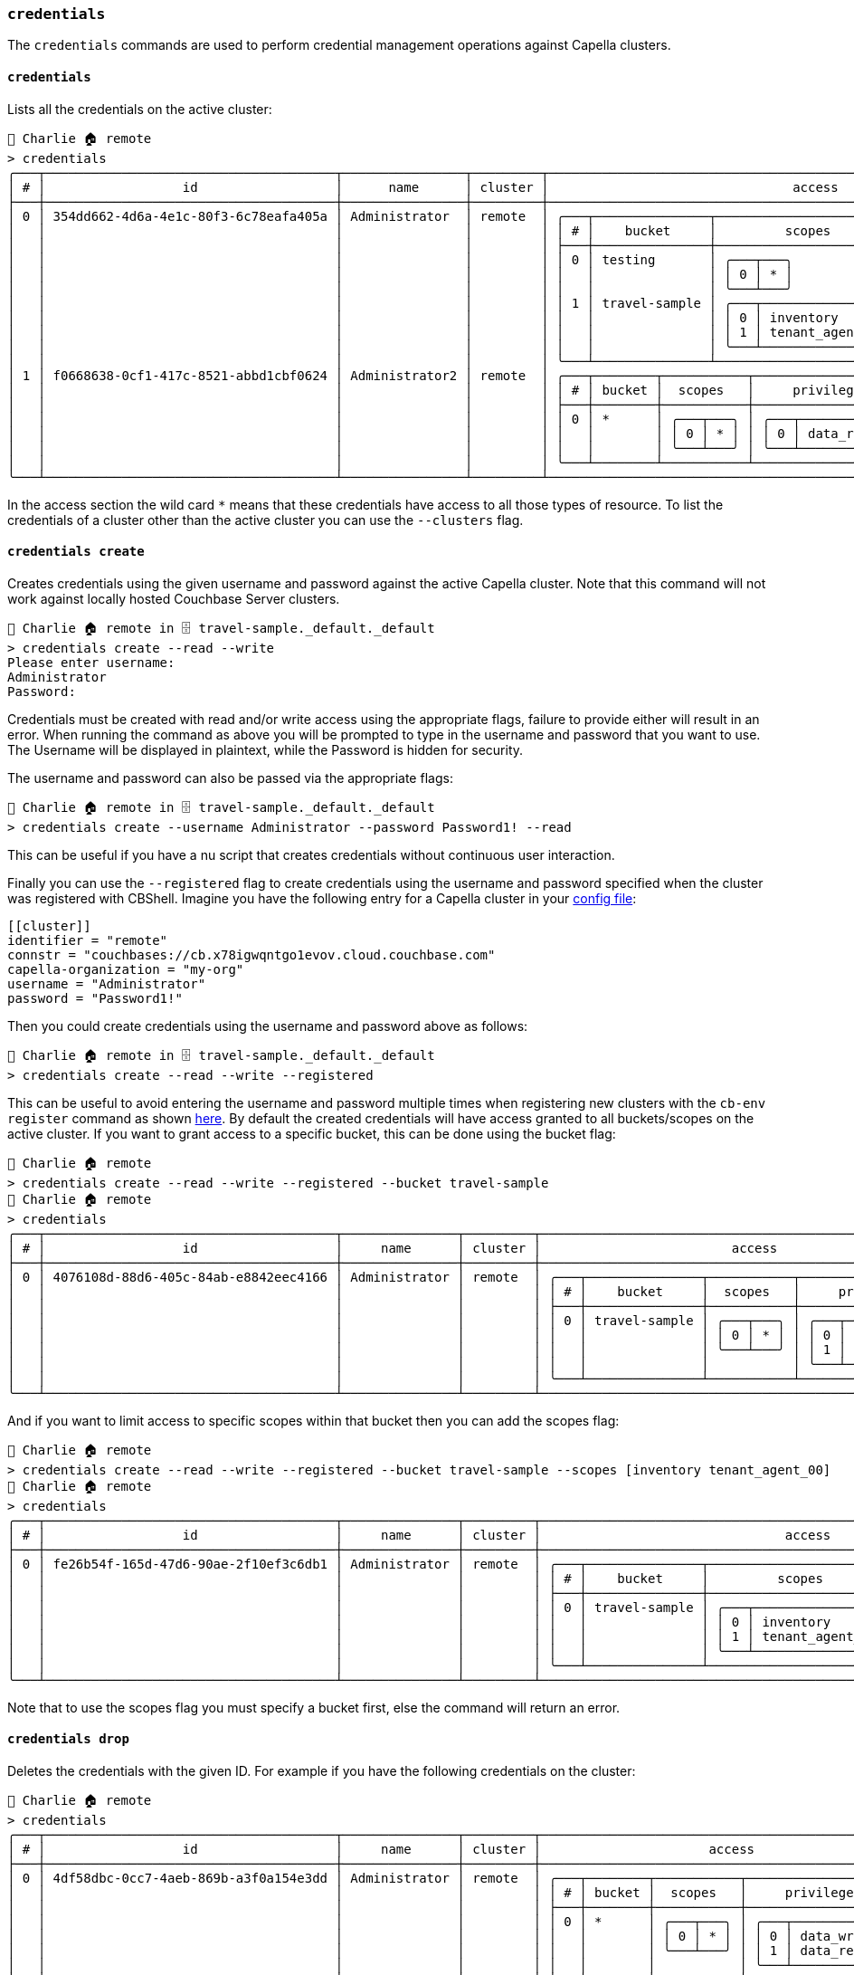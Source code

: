 === `credentials`

The `credentials` commands are used to perform credential management operations against Capella clusters.

==== `credentials`

Lists all the credentials on the active cluster:

[options="nowrap"]
```
👤 Charlie 🏠 remote
> credentials
╭───┬──────────────────────────────────────┬────────────────┬─────────┬───────────────────────────────────────────────────────────────────────╮
│ # │                  id                  │      name      │ cluster │                                access                                 │
├───┼──────────────────────────────────────┼────────────────┼─────────┼───────────────────────────────────────────────────────────────────────┤
│ 0 │ 354dd662-4d6a-4e1c-80f3-6c78eafa405a │ Administrator  │ remote  │ ╭───┬───────────────┬─────────────────────────┬─────────────────────╮ │
│   │                                      │                │         │ │ # │    bucket     │         scopes          │     privileges      │ │
│   │                                      │                │         │ ├───┼───────────────┼─────────────────────────┼─────────────────────┤ │
│   │                                      │                │         │ │ 0 │ testing       │ ╭───┬───╮               │ ╭───┬─────────────╮ │ │
│   │                                      │                │         │ │   │               │ │ 0 │ * │               │ │ 0 │ data_reader │ │ │
│   │                                      │                │         │ │   │               │ ╰───┴───╯               │ ╰───┴─────────────╯ │ │
│   │                                      │                │         │ │ 1 │ travel-sample │ ╭───┬─────────────────╮ │ ╭───┬─────────────╮ │ │
│   │                                      │                │         │ │   │               │ │ 0 │ inventory       │ │ │ 0 │ data_reader │ │ │
│   │                                      │                │         │ │   │               │ │ 1 │ tenant_agent_00 │ │ │ 1 │ data_writer │ │ │
│   │                                      │                │         │ │   │               │ ╰───┴─────────────────╯ │ ╰───┴─────────────╯ │ │
│   │                                      │                │         │ ╰───┴───────────────┴─────────────────────────┴─────────────────────╯ │
│ 1 │ f0668638-0cf1-417c-8521-abbd1cbf0624 │ Administrator2 │ remote  │ ╭───┬────────┬───────────┬─────────────────────╮                      │
│   │                                      │                │         │ │ # │ bucket │  scopes   │     privileges      │                      │
│   │                                      │                │         │ ├───┼────────┼───────────┼─────────────────────┤                      │
│   │                                      │                │         │ │ 0 │ *      │ ╭───┬───╮ │ ╭───┬─────────────╮ │                      │
│   │                                      │                │         │ │   │        │ │ 0 │ * │ │ │ 0 │ data_reader │ │                      │
│   │                                      │                │         │ │   │        │ ╰───┴───╯ │ ╰───┴─────────────╯ │                      │
│   │                                      │                │         │ ╰───┴────────┴───────────┴─────────────────────╯                      │
╰───┴──────────────────────────────────────┴────────────────┴─────────┴───────────────────────────────────────────────────────────────────────╯
```

In the access section the wild card `*` means that these credentials have access to all those types of resource.
To list the credentials of a cluster other than the active cluster you can use the `--clusters` flag.

==== `credentials create`

Creates credentials using the given username and password against the active Capella cluster.
Note that this command will not work against locally hosted Couchbase Server clusters.

```
👤 Charlie 🏠 remote in 🗄 travel-sample._default._default
> credentials create --read --write
Please enter username:
Administrator
Password:
```

Credentials must be created with read and/or write access using the appropriate flags, failure to provide either will result in an error.
When running the command as above you will be prompted to type in the username and password that you want to use.
The Username will be displayed in plaintext, while the Password is hidden for security.

The username and password can also be passed via the appropriate flags:

```
👤 Charlie 🏠 remote in 🗄 travel-sample._default._default
> credentials create --username Administrator --password Password1! --read
```

This can be useful if you have a nu script that creates credentials without continuous user interaction.

Finally you can use the `--registered` flag to create credentials using the username and password specified when the cluster was registered with CBShell.
Imagine you have the following entry for a Capella cluster in your https://couchbase.sh/docs/#_the_config_dotfiles[config file]:

```
[[cluster]]
identifier = "remote"
connstr = "couchbases://cb.x78igwqntgo1evov.cloud.couchbase.com"
capella-organization = "my-org"
username = "Administrator"
password = "Password1!"
```

Then you could create credentials using the username and password above as follows:

```
👤 Charlie 🏠 remote in 🗄 travel-sample._default._default
> credentials create --read --write --registered
```

This can be useful to avoid entering the username and password multiple times when registering new clusters with the `cb-env register` command as shown https://couchbase.sh/docs/recipes/#_register_clusters[here].
By default the created credentials will have access granted to all buckets/scopes on the active cluster.
If you want to grant access to a specific bucket, this can be done using the bucket flag:

[options="nowrap"]
```
👤 Charlie 🏠 remote
> credentials create --read --write --registered --bucket travel-sample
👤 Charlie 🏠 remote
> credentials
╭───┬──────────────────────────────────────┬───────────────┬─────────┬─────────────────────────────────────────────────────────╮
│ # │                  id                  │     name      │ cluster │                         access                          │
├───┼──────────────────────────────────────┼───────────────┼─────────┼─────────────────────────────────────────────────────────┤
│ 0 │ 4076108d-88d6-405c-84ab-e8842eec4166 │ Administrator │ remote  │ ╭───┬───────────────┬───────────┬─────────────────────╮ │
│   │                                      │               │         │ │ # │    bucket     │  scopes   │     privileges      │ │
│   │                                      │               │         │ ├───┼───────────────┼───────────┼─────────────────────┤ │
│   │                                      │               │         │ │ 0 │ travel-sample │ ╭───┬───╮ │ ╭───┬─────────────╮ │ │
│   │                                      │               │         │ │   │               │ │ 0 │ * │ │ │ 0 │ data_writer │ │ │
│   │                                      │               │         │ │   │               │ ╰───┴───╯ │ │ 1 │ data_reader │ │ │
│   │                                      │               │         │ │   │               │           │ ╰───┴─────────────╯ │ │
│   │                                      │               │         │ ╰───┴───────────────┴───────────┴─────────────────────╯ │
╰───┴──────────────────────────────────────┴───────────────┴─────────┴─────────────────────────────────────────────────────────╯
```

And if you want to limit access to specific scopes within that bucket then you can add the scopes flag:

[options="nowrap"]
```
👤 Charlie 🏠 remote
> credentials create --read --write --registered --bucket travel-sample --scopes [inventory tenant_agent_00]
👤 Charlie 🏠 remote
> credentials
╭───┬──────────────────────────────────────┬───────────────┬─────────┬───────────────────────────────────────────────────────────────────────╮
│ # │                  id                  │     name      │ cluster │                                access                                 │
├───┼──────────────────────────────────────┼───────────────┼─────────┼───────────────────────────────────────────────────────────────────────┤
│ 0 │ fe26b54f-165d-47d6-90ae-2f10ef3c6db1 │ Administrator │ remote  │ ╭───┬───────────────┬─────────────────────────┬─────────────────────╮ │
│   │                                      │               │         │ │ # │    bucket     │         scopes          │     privileges      │ │
│   │                                      │               │         │ ├───┼───────────────┼─────────────────────────┼─────────────────────┤ │
│   │                                      │               │         │ │ 0 │ travel-sample │ ╭───┬─────────────────╮ │ ╭───┬─────────────╮ │ │
│   │                                      │               │         │ │   │               │ │ 0 │ inventory       │ │ │ 0 │ data_writer │ │ │
│   │                                      │               │         │ │   │               │ │ 1 │ tenant_agent_00 │ │ │ 1 │ data_reader │ │ │
│   │                                      │               │         │ │   │               │ ╰───┴─────────────────╯ │ ╰───┴─────────────╯ │ │
│   │                                      │               │         │ ╰───┴───────────────┴─────────────────────────┴─────────────────────╯ │
╰───┴──────────────────────────────────────┴───────────────┴─────────┴───────────────────────────────────────────────────────────────────────╯
```

Note that to use the scopes flag you must specify a bucket first, else the command will return an error.

==== `credentials drop`

Deletes the credentials with the given ID.
For example if you have the following credentials on the cluster:

```
👤 Charlie 🏠 remote
> credentials
╭───┬──────────────────────────────────────┬───────────────┬─────────┬──────────────────────────────────────────────────╮
│ # │                  id                  │     name      │ cluster │                      access                      │
├───┼──────────────────────────────────────┼───────────────┼─────────┼──────────────────────────────────────────────────┤
│ 0 │ 4df58dbc-0cc7-4aeb-869b-a3f0a154e3dd │ Administrator │ remote  │ ╭───┬────────┬───────────┬─────────────────────╮ │
│   │                                      │               │         │ │ # │ bucket │  scopes   │     privileges      │ │
│   │                                      │               │         │ ├───┼────────┼───────────┼─────────────────────┤ │
│   │                                      │               │         │ │ 0 │ *      │ ╭───┬───╮ │ ╭───┬─────────────╮ │ │
│   │                                      │               │         │ │   │        │ │ 0 │ * │ │ │ 0 │ data_writer │ │ │
│   │                                      │               │         │ │   │        │ ╰───┴───╯ │ │ 1 │ data_reader │ │ │
│   │                                      │               │         │ │   │        │           │ ╰───┴─────────────╯ │ │
│   │                                      │               │         │ ╰───┴────────┴───────────┴─────────────────────╯ │
╰───┴──────────────────────────────────────┴───────────────┴─────────┴──────────────────────────────────────────────────╯
```

Then you can delete using the `id` like this:

```
👤 Charlie 🏠 remote
> credentials drop 4df58dbc-0cc7-4aeb-869b-a3f0a154e3dd
👤 Charlie 🏠 remote
> credentials
╭────────────╮
│ empty list │
╰────────────╯
```

Like most other commands you can use the `--clusters` flag to run the command against clusters other than the active cluster.
However only one cluster can be specified at a time since credentials only exist on one cluster.